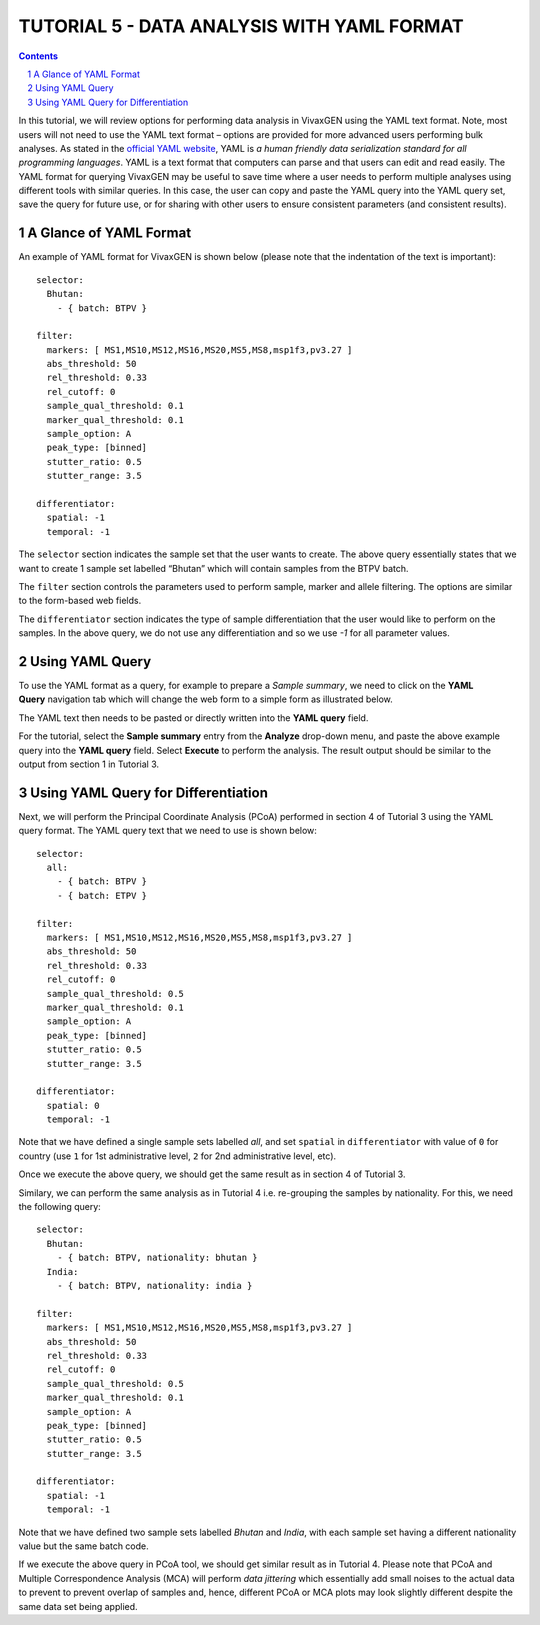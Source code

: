 
===========================================
TUTORIAL 5 - DATA ANALYSIS WITH YAML FORMAT
===========================================

.. contents::
.. sectnum::

In this tutorial, we will review options for performing data analysis in VivaxGEN using the YAML text format.
Note, most users will not need to use the YAML text format – options are provided for more advanced users performing bulk analyses.
As stated in the `official YAML website`_, YAML is *a human friendly data serialization standard for all programming languages*.
YAML is a text format that computers can parse and that users can edit and read easily.
The YAML format for querying VivaxGEN may be useful to save time where a user needs to perform multiple analyses using different tools with similar queries.
In this case, the user can copy and paste the YAML query into the YAML query set, save the query for future use, or for sharing with other users to ensure consistent parameters (and consistent results).


A Glance of YAML Format
-------------------------

An example of YAML format for |plasmogen| is shown below (please note that the indentation of the text is important): ::

  selector:
    Bhutan:
      - { batch: BTPV }

  filter:
    markers: [ MS1,MS10,MS12,MS16,MS20,MS5,MS8,msp1f3,pv3.27 ]
    abs_threshold: 50
    rel_threshold: 0.33
    rel_cutoff: 0
    sample_qual_threshold: 0.1
    marker_qual_threshold: 0.1
    sample_option: A
    peak_type: [binned]
    stutter_ratio: 0.5
    stutter_range: 3.5

  differentiator:
    spatial: -1
    temporal: -1

The ``selector`` section indicates the sample set that the user wants to create.
The above query essentially states that we want to create 1 sample set labelled “Bhutan” which will contain samples from the BTPV batch.

The ``filter`` section controls the parameters used to perform sample, marker and allele filtering.
The options are similar to the form-based web fields.

The ``differentiator`` section indicates the type of sample differentiation that the user would like to perform on the samples.
In the above query, we do not use any differentiation and so we use `-1` for all parameter values.

Using YAML Query
-----------------

To use the YAML format as a query, for example to prepare a *Sample summary*, we need to click on the **YAML Query** navigation tab which will change the web form to a simple form as illustrated below.

.. image:: yaml-form.png

The YAML text then needs to be pasted or directly written into the **YAML query** field.

For the tutorial, select the **Sample summary** entry from the **Analyze** drop-down menu, and paste the above example query into the **YAML query** field.
Select **Execute** to perform the analysis.
The result output should be similar to the output from section 1 in Tutorial 3.

Using YAML Query for Differentiation
------------------------------------

Next, we will perform the Principal Coordinate Analysis (PCoA) performed in section 4 of Tutorial 3 using the YAML query format.
The YAML query text that we need to use is shown below:

::

  selector:
    all:
      - { batch: BTPV }
      - { batch: ETPV }

  filter:
    markers: [ MS1,MS10,MS12,MS16,MS20,MS5,MS8,msp1f3,pv3.27 ]
    abs_threshold: 50
    rel_threshold: 0.33
    rel_cutoff: 0
    sample_qual_threshold: 0.5
    marker_qual_threshold: 0.1
    sample_option: A
    peak_type: [binned]
    stutter_ratio: 0.5
    stutter_range: 3.5

  differentiator:
    spatial: 0
    temporal: -1


Note that we have defined a single sample sets labelled *all*, and set ``spatial`` in ``differentiator`` with value of ``0`` for country (use ``1`` for 1st administrative level, ``2`` for 2nd administrative level, etc).

Once we execute the above query, we should get the same result as in section 4 of Tutorial 3.

Similary, we can perform the same analysis as in Tutorial 4 i.e. re-grouping the samples by nationality.
For this, we need the following query:

::

  selector:
    Bhutan:
      - { batch: BTPV, nationality: bhutan }
    India:
      - { batch: BTPV, nationality: india }

  filter:
    markers: [ MS1,MS10,MS12,MS16,MS20,MS5,MS8,msp1f3,pv3.27 ]
    abs_threshold: 50
    rel_threshold: 0.33
    rel_cutoff: 0
    sample_qual_threshold: 0.5
    marker_qual_threshold: 0.1
    sample_option: A
    peak_type: [binned]
    stutter_ratio: 0.5
    stutter_range: 3.5

  differentiator:
    spatial: -1
    temporal: -1


Note that we have defined two sample sets labelled *Bhutan* and *India*, with each sample set having a different nationality value but the same batch code.

If we execute the above query in PCoA tool, we should get similar result as in Tutorial 4.
Please note that PCoA and Multiple Correspondence Analysis (MCA) will perform *data jittering* which essentially add small noises to the actual data to prevent to prevent overlap of samples and, hence, different PCoA or MCA plots may look slightly different despite the same data set being applied.

.. _official YAML website: http://yaml.org
.. |plasmogen| replace:: VivaxGEN

